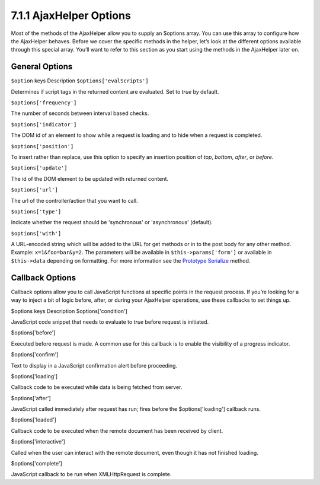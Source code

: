 7.1.1 AjaxHelper Options
------------------------

Most of the methods of the AjaxHelper allow you to supply an
$options array. You can use this array to configure how the
AjaxHelper behaves. Before we cover the specific methods in the
helper, let’s look at the different options available through this
special array. You’ll want to refer to this section as you start
using the methods in the AjaxHelper later on.

General Options
~~~~~~~~~~~~~~~

``$option`` keys
Description
``$options['evalScripts']``

Determines if script tags in the returned content are evaluated.
Set to *true* by default.

``$options['frequency']``

The number of seconds between interval based checks.

``$options['indicator']``

The DOM id of an element to show while a request is loading and to
hide when a request is completed.

``$options['position']``

To insert rather than replace, use this option to specify an
insertion position of *top*, *bottom*, *after*, or *before*.

``$options['update']``

The id of the DOM element to be updated with returned content.

``$options['url']``

The url of the controller/action that you want to call.

``$options['type']``

Indicate whether the request should be 'synchronous' or
'asynchronous' (default).

``$options['with']``

A URL-encoded string which will be added to the URL for get methods
or in to the post body for any other method. Example:
``x=1&foo=bar&y=2``. The parameters will be available in
``$this->params['form']`` or available in ``$this->data`` depending
on formatting. For more information see the
`Prototype Serialize <http://www.prototypejs.org/api/form/serialize>`_
method.

Callback Options
~~~~~~~~~~~~~~~~

Callback options allow you to call JavaScript functions at specific
points in the request process. If you’re looking for a way to
inject a bit of logic before, after, or during your AjaxHelper
operations, use these callbacks to set things up.

$options keys
Description
$options['condition']

JavaScript code snippet that needs to evaluate to *true* before
request is initiated.

$options['before']

Executed before request is made. A common use for this callback is
to enable the visibility of a progress indicator.

$options['confirm']

Text to display in a JavaScript confirmation alert before
proceeding.

$options['loading']

Callback code to be executed while data is being fetched from
server.

$options['after']

JavaScript called immediately after request has run; fires before
the $options['loading'] callback runs.

$options['loaded']

Callback code to be executed when the remote document has been
received by client.

$options['interactive']

Called when the user can interact with the remote document, even
though it has not finished loading.

$options['complete']

JavaScript callback to be run when XMLHttpRequest is complete.
